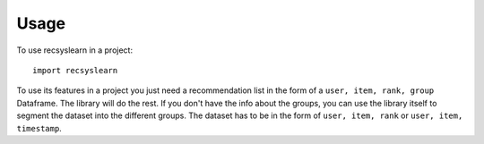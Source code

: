 =====
Usage
=====

To use recsyslearn in a project::

    import recsyslearn

To use its features in a project you just need a recommendation list in the form of a ``user, item, rank, group`` Dataframe. The library will do the rest.
If you don't have the info about the groups, you can use the library itself to segment the dataset into the different groups. The dataset has to be in the form of ``user, item, rank`` or ``user, item, timestamp``.

